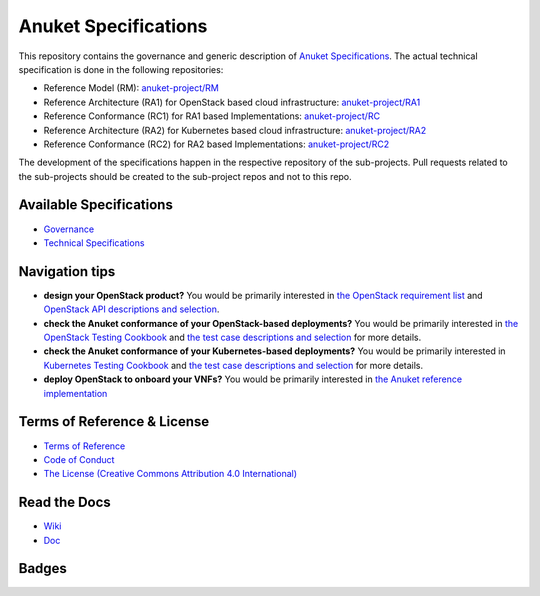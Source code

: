 Anuket Specifications
=====================

This repository contains the governance and generic description of `Anuket Specifications
<https://cntt.readthedocs.io/en/stable-orinoco/>`__.
The actual technical specification is done in the following repositories:

* Reference Model (RM): `anuket-project/RM <https://github.com/anuket-project/RM>`__
* Reference Architecture (RA1) for OpenStack based cloud infrastructure:
  `anuket-project/RA1 <https://github.com/anuket-project/RA1>`__
* Reference Conformance (RC1) for RA1 based Implementations:
  `anuket-project/RC <https://github.com/anuket-project/RC>`__
* Reference Architecture (RA2) for Kubernetes based cloud infrastructure:
  `anuket-project/RA2 <https://github.com/anuket-project/RA2>`__
* Reference Conformance (RC2) for RA2 based Implementations:
  `anuket-project/RC2 <https://github.com/anuket-project/RC2>`__

The development of the specifications happen in the respective repository of the sub-projects. Pull requests related to
the sub-projects should be created to the sub-project repos and not to this repo.

Available Specifications
------------------------

-  `Governance <https://github.com/cntt-n/CNTT/tree/master/doc/gov>`__
-  `Technical
   Specifications <https://cntt.readthedocs.io/en/latest/common/#available-specifications>`__

Navigation tips
---------------

-  **design your OpenStack product?** You would be primarily interested
   in `the OpenStack requirement
   list <https://cntt.readthedocs.io/projects/ra1/en/latest/chapters/chapter02.html>`__
   and `OpenStack API descriptions and
   selection <https://cntt.readthedocs.io/projects/ra1/en/latest/chapters/chapter05.html>`__.
-  **check the Anuket conformance of your OpenStack-based deployments?**
   You would be primarily interested in `the OpenStack Testing
   Cookbook <https://cntt.readthedocs.io/projects/ra1/en/latest/chapters/chapter08.html#openstack-testing-cookbook>`__
   and `the test case descriptions and
   selection <https://cntt.readthedocs.io/projects/ra1/en/latest/chapters/chapter08.html#conformance-test-suite>`__
   for more details.
-  **check the Anuket conformance of your Kubernetes-based
   deployments?** You would be primarily interested in `Kubernetes
   Testing
   Cookbook <https://cntt.readthedocs.io/projects/rc2/en/latest/chapters/chapter03.html>`__
   and `the test case descriptions and
   selection <https://cntt.readthedocs.io/projects/rc2/en/latest/chapters/chapter02.html>`__
   for more details.
-  **deploy OpenStack to onboard your VNFs?** You would be primarily
   interested in `the Anuket reference
   implementation <https://cntt.readthedocs.io/projects/ri1/en/latest/chapters/chapter01.html>`__

Terms of Reference & License
----------------------------

-  `Terms of
   Reference <https://github.com/cntt-n/CNTT/blob/master/GSMA_CNTT_Terms_of_Reference.pdf>`__
-  `Code of
   Conduct <https://github.com/cntt-n/CNTT/blob/master/CODE_OF_CONDUCT>`__
-  `The License (Creative Commons Attribution 4.0
   International) <LICENSE>`__

Read the Docs
-------------

-  `Wiki <https://wiki.anuket.io/>`__
-  `Doc <https://cntt.readthedocs.io/en/latest/>`__

Badges
------

.. image:: https://img.shields.io/ossf-scorecard/github.com/anuket-project/anuket-specifications?label=openssf%20scorecard&style=flat
   :target: https://scorecard.dev/viewer/?uri=github.com/anuket-project/anuket-specifications
